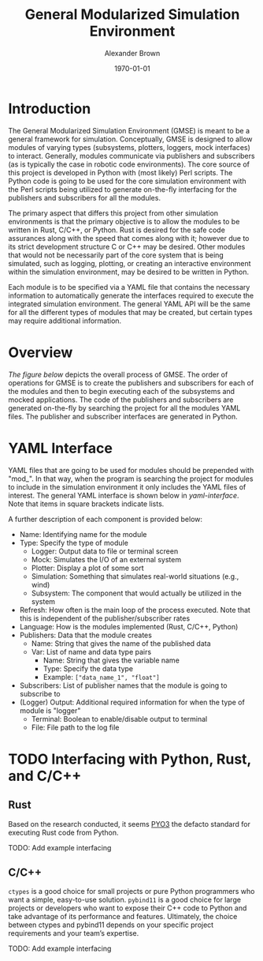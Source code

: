 #+title: General Modularized Simulation Environment
#+author: Alexander Brown
#+date: \today

* Introduction
The General Modularized Simulation Environment (GMSE) is meant to be a general framework for simulation. Conceptually, GMSE is designed to allow modules of varying types (subsystems, plotters, loggers, mock interfaces) to interact. Generally, modules communicate via publishers and subscribers (as is typically the case in robotic code environments). The core source of this project is developed in Python with (most likely) Perl scripts. The Python code is going to be used for the core simulation environment with the Perl scripts being utilized to generate on-the-fly interfacing for the publishers and subscribers for all the modules.

The primary aspect that differs this project from other simulation environments is that the primary objective is to allow the modules to be written in Rust, C/C++, or Python. Rust is desired for the safe code assurances along with the speed that comes along with it; however due to its strict development structure C or C++ may be desired.  Other modules that would not be necessarily part of the core system that is being simulated, such as logging, plotting, or creating an interactive environment within the simulation environment, may be desired to be written in Python.

Each module is to be specified via a YAML file that contains the necessary information to automatically generate the interfaces required to execute the integrated simulation environment. The general YAML API will be the same for all the different types of modules that may be created, but certain types may require additional information.

* Overview
[[overview][The figure below]] depicts the overall process of GMSE. The order of operations for GMSE is to create the publishers and subscribers for each of the modules and then to begin executing each of the subsystems and mocked applications. The code of the publishers and subscribers are generated on-the-fly by searching the project for all the modules YAML files. The publisher and subscriber interfaces are generated in Python.

#+name: overview
#+attr_org: :width 1000
[[./uml/overview.svg]]

* YAML Interface
YAML files that are going to be used for modules should be prepended with "mod_". In that way, when the program is searching the project for modules to include in the simulation environment it only includes the YAML files of interest. The general YAML interface is shown below in [[yaml-interface]]. Note that items in square brackets indicate lists.

#+name: yaml-interface
[[./uml/yaml-interface.svg]]

A further description of each component is provided below:

- Name: Identifying name for the module
- Type: Specify the type of module
  - Logger: Output data to file or terminal screen
  - Mock: Simulates the I/O of an external system
  - Plotter: Display a plot of some sort
  - Simulation: Something that simulates real-world situations (e.g., wind)
  - Subsystem: The component that would actually be utilized in the system
- Refresh: How often is the main loop of the process executed. Note that this is independent of the publisher/subscriber rates
- Language: How is the modules implemented (Rust, C/C++, Python)
- Publishers: Data that the module creates
  - Name: String that gives the name of the published data
  - Var: List of name and data type pairs
    - Name: String that gives the variable name
    - Type: Specify the data type
    - Example: =["data_name_1", "float"]=
- Subscribers: List of publisher names that the module is going to subscribe to
- (Logger) Output: Additional required information for when the type of module is "logger"
  - Terminal: Boolean to enable/disable output to terminal
  - File: File path to the log file

* TODO Interfacing with Python, Rust, and C/C++

** Rust
Based on the research conducted, it seems [[https://pyo3.rs/v0.21.1/][PYO3]] the defacto standard for executing Rust code from Python.

TODO: Add example interfacing

** C/C++
=ctypes= is a good choice for small projects or pure Python programmers who want a simple, easy-to-use solution. =pybind11= is a good choice for large projects or developers who want to expose their C++ code to Python and take advantage of its performance and features. Ultimately, the choice between ctypes and pybind11 depends on your specific project requirements and your team’s expertise.

TODO: Add example interfacing
